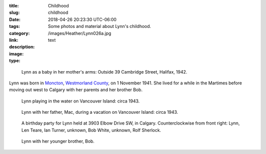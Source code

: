 :title: Childhood
:slug: childhood
:date: 2018-04-26 20:23:30 UTC-06:00
:tags:
:category: 
:link: 
:description: Some photos and material about Lynn's childhood.
:image: /images/Heather/Lynn026a.jpg
:type: text

.. TEASER_END

.. class:: image left

.. figure:: /images/Heather/Lynn016b.jpg
   :width: 100%
	
   Lynn as a baby in her mother's arms: Outside 39 Cambridge Street, Halifax, 1942.
	 
Lynn was born in Moncton__, `Westmorland County`__, on 1 November 1941.  She
lived for a while in the Martimes before moving out west to Calgary with her
parents and her brother Bob.

__ https://www.google.ca/maps/place/Moncton,+NB/@46.1131694,-64.9406838,11z/data=!3m1!4b1!4m5!3m4!1s0x4ca0b92918d41765:0xdc10a333a4e63c4!8m2!3d46.0878165!4d-64.7782313)
__ https://en.wikipedia.org/wiki/Westmorland_County,_New_Brunswick

   
.. figure:: /images/Heather/Lynn002b.jpg
   :width: 40%
                                         
   Lynn playing in the water on Vancouver Island: circa 1943.
   
.. figure:: /images/Heather/Lynn001a.jpg
   :width: 40%
                                         
   Lynn with her father, Mac, during a vacation on Vancouver Island: circa 1943.

.. figure:: /images/Heather/Lynn013.jpg
   :width: 40%
                                         
   A birthday party for Lynn held at 3903 Elbow Drive SW, in Calgary. Counterclockwise from front right: Lynn, Len Teare, Ian Turner,  unknown, Bob White, unknown, Rolf Sherlock. 

.. figure:: /images/Heather/Lynn019.jpg
   :width: 40%
                                         
   Lynn with her younger brother, Bob. 
